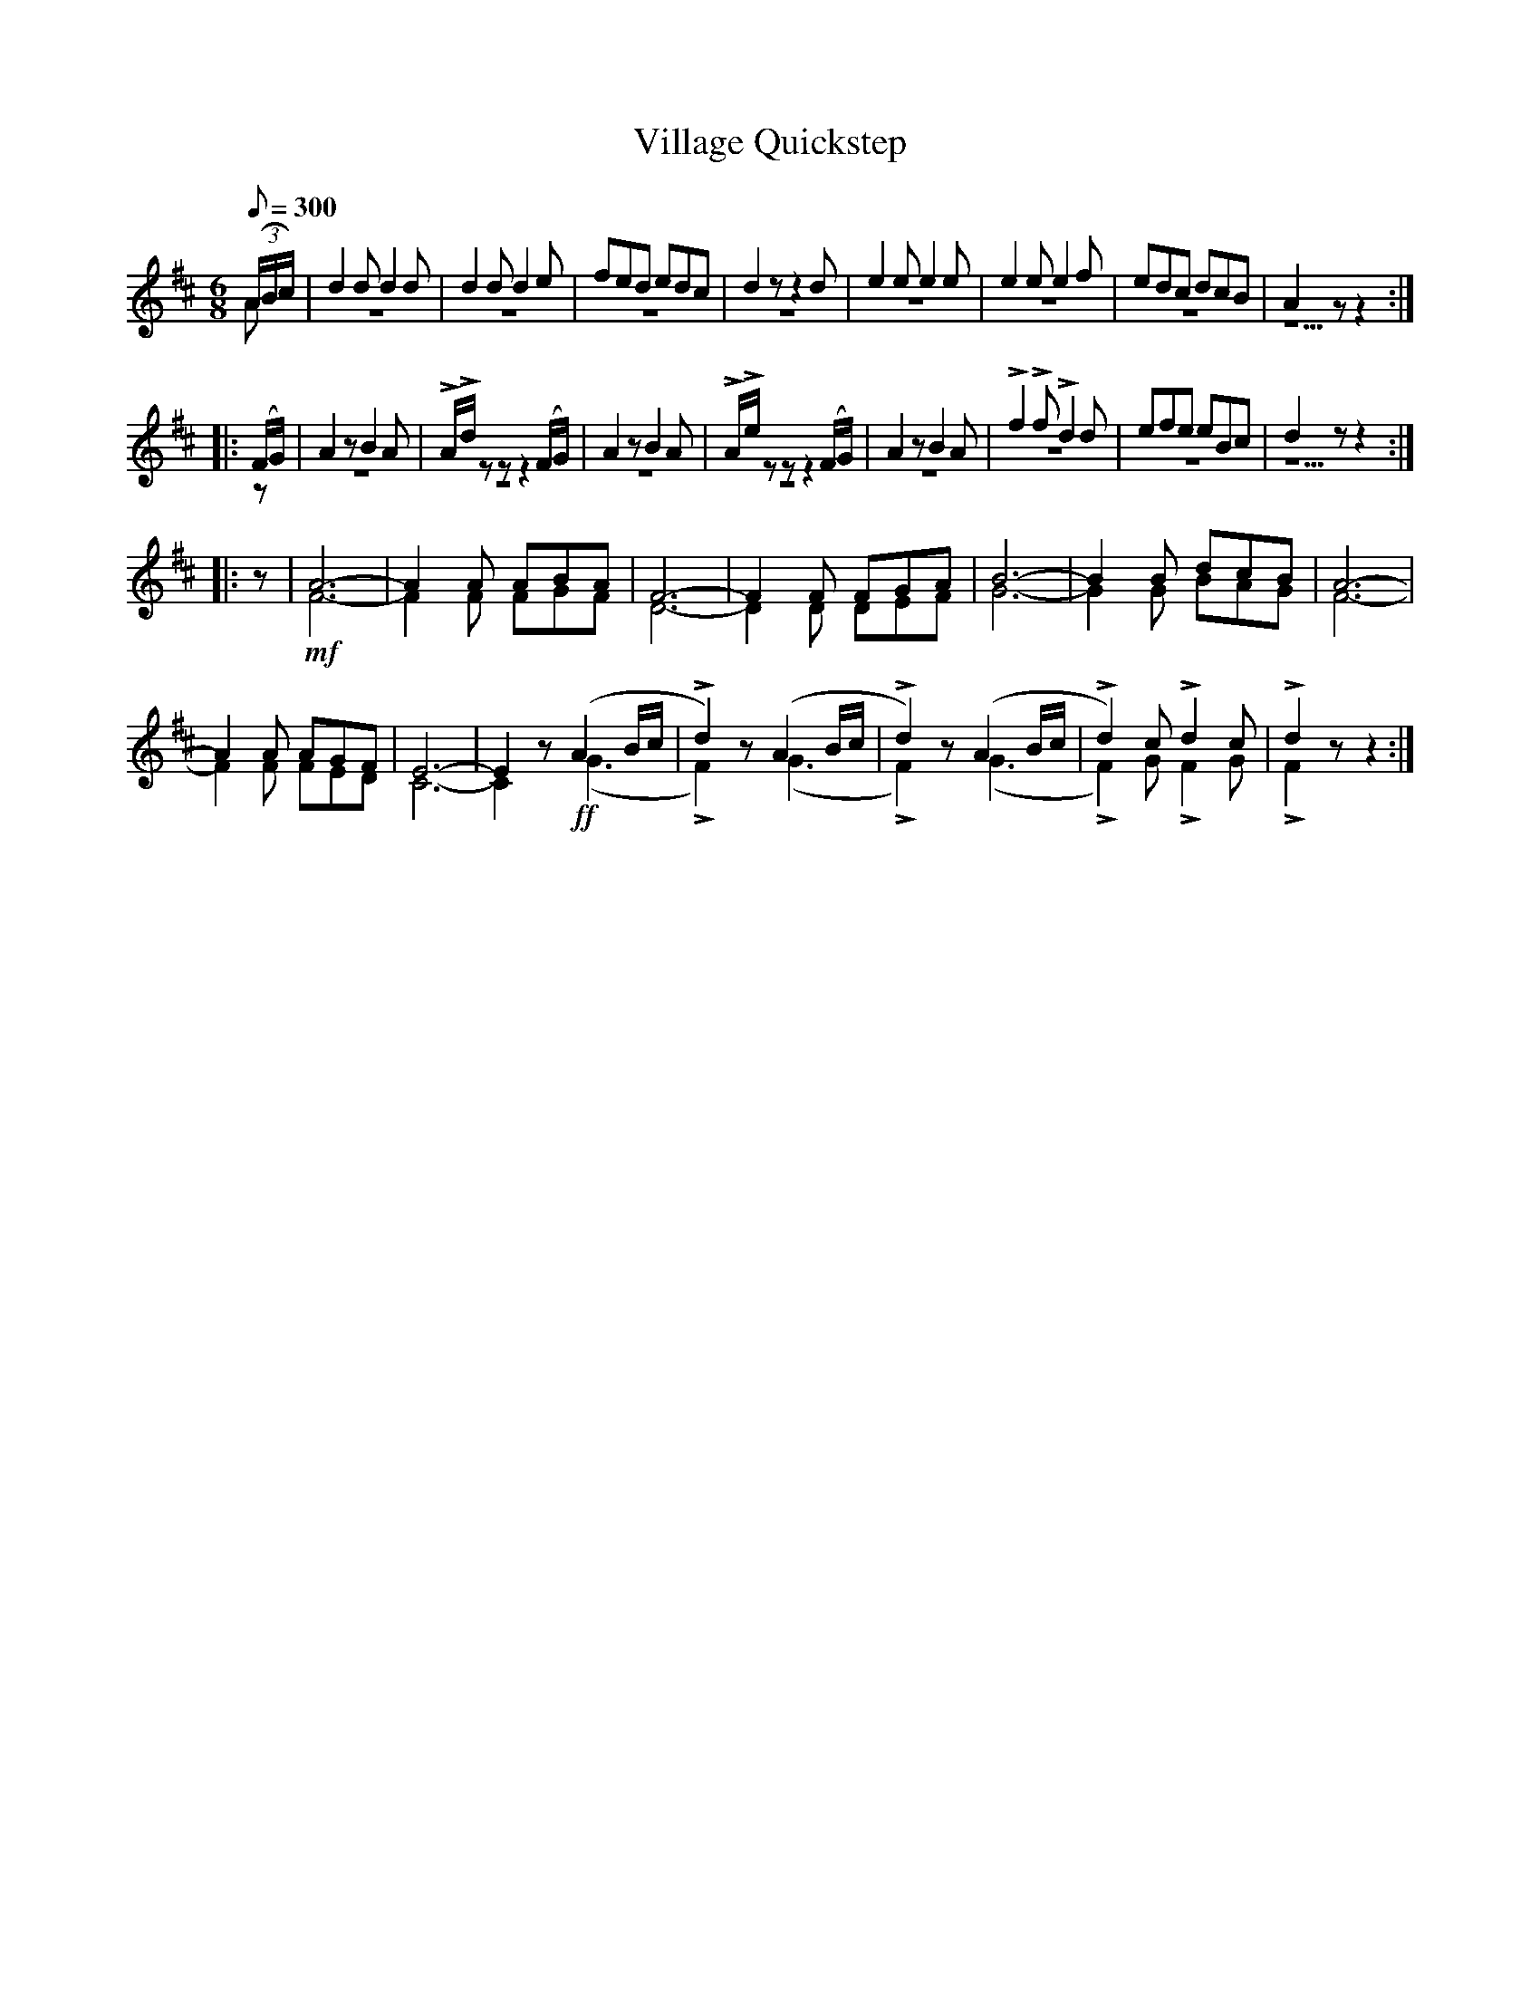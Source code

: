 X:25
T:Village Quickstep
M:6/8
Q:1/8=300
%%staves (1 2)
K:D
V:1
%%MIDI channel 1
%%MIDI program 72
%%MIDI transpose 8
%%MIDI grace 1/8
%%MIDI ratio 3 1
(3(A/B/c/)|d2d d2d|d2d d2e|fed edc|d2z z2d|e2e e2e|e2e e2f|edc dcB|A2 z z2::
(F/G/)|A2z B2A|LA/Ld/zz z2(F/G/)|A2z B2A|LA/Le/zz z2(F/G/)|A2z B2A|Lf2Lf Ld2d|efe eBc|d2z z2::
z|A6-|A2A ABA|F6-|F2F FGA|B6-|B2B dcB|A6-|
A2A AGF|E6-|E2z (A2B/c/|Ld2)z (A2B/c/|Ld2)z (A2B/c/|Ld2)c Ld2c|Ld2z z2:|
V:2
%%MIDI channel 1
%%MIDI program 72
%%MIDI transpose 8
%%MIDI grace 1/8
%%MIDI ratio 3 1
A|z6|z6|z6|z6|z6|z6|z6|z5::
z|z6|z6|z6|z6|z6|z6|z6|z5::
z|!mf!F6-|F2F FGF|D6-|D2D DEF|G6-|G2G BAG|F6-|
F2F FED|C6-|C2z !ff!(G3|LF2)z (G3|LF2)z (G3|LF2)G LF2G|LF2z z2:|
